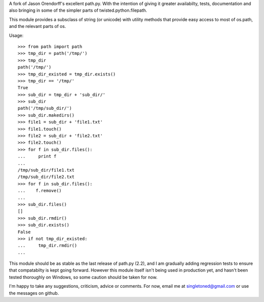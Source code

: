 A fork of Jason Orendorff's excellent path.py.  With the intention of
giving it greater availabilty, tests, documentation and also bringing
in some of the simpler parts of twisted.python.filepath.

This module provides a subsclass of string (or unicode) with utility
methods that provide easy access to most of os.path, and the relevant
parts of os.

Usage::

    >>> from path import path
    >>> tmp_dir = path('/tmp/')
    >>> tmp_dir
    path('/tmp/')
    >>> tmp_dir_existed = tmp_dir.exists()
    >>> tmp_dir == '/tmp/'
    True
    >>> sub_dir = tmp_dir + 'sub_dir/'
    >>> sub_dir
    path('/tmp/sub_dir/')
    >>> sub_dir.makedirs()
    >>> file1 = sub_dir + 'file1.txt'
    >>> file1.touch()
    >>> file2 = sub_dir + 'file2.txt'
    >>> file2.touch()
    >>> for f in sub_dir.files():
    ...     print f
    ... 
    /tmp/sub_dir/file1.txt
    /tmp/sub_dir/file2.txt
    >>> for f in sub_dir.files():
    ...    f.remove()
    ... 
    >>> sub_dir.files()
    []
    >>> sub_dir.rmdir()
    >>> sub_dir.exists()
    False
    >>> if not tmp_dir_existed:
    ...     tmp_dir.rmdir()
    ... 


This module should be as stable as the last release of path.py (2.2),
and I am gradually adding regression tests to ensure that compatabilty
is kept going forward.  However this module itself isn't being used in
production yet, and hasn't been tested thoroughly on Windows, so some
caution should be taken for now.

I'm happy to take any suggestions, criticism, advice or comments.  For
now, email me at singletoned@gmail.com or use the messages on github.
